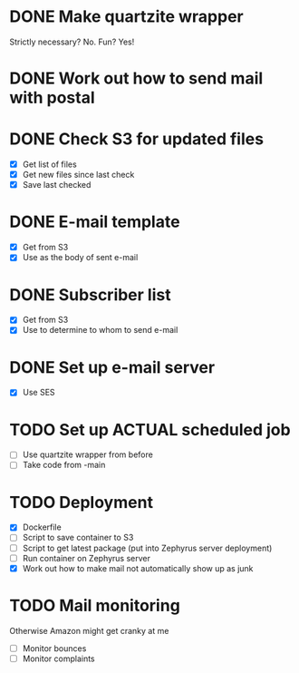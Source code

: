 * DONE Make quartzite wrapper
  Strictly necessary? No. Fun? Yes!
* DONE Work out how to send mail with postal
* DONE Check S3 for updated files
  - [X] Get list of files
  - [X] Get new files since last check
  - [X] Save last checked
* DONE E-mail template
  - [X] Get from S3
  - [X] Use as the body of sent e-mail
* DONE Subscriber list
  - [X] Get from S3
  - [X] Use to determine to whom to send e-mail
* DONE Set up e-mail server
  - [X] Use SES
* TODO Set up ACTUAL scheduled job
  - [ ] Use quartzite wrapper from before
  - [ ] Take code from -main
* TODO Deployment
  - [X] Dockerfile
  - [ ] Script to save container to S3
  - [ ] Script to get latest package (put into Zephyrus server deployment)
  - [ ] Run container on Zephyrus server
  - [X] Work out how to make mail not automatically show up as junk
* TODO Mail monitoring
  Otherwise Amazon might get cranky at me
  - [ ] Monitor bounces
  - [ ] Monitor complaints

